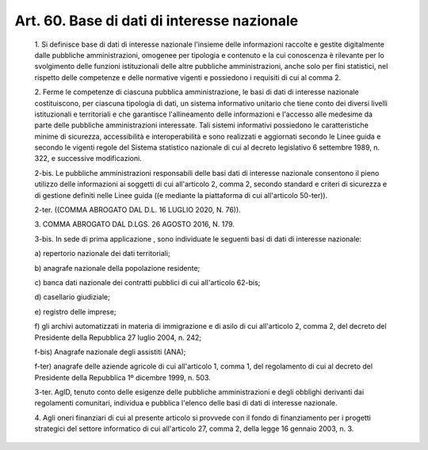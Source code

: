 Art. 60.  Base di dati di interesse nazionale 
^^^^^^^^^^^^^^^^^^^^^^^^^^^^^^^^^^^^^^^^^^^^^^


  1\. Si definisce base di dati di interesse nazionale l'insieme delle informazioni  raccolte  e  gestite   digitalmente   dalle   pubbliche amministrazioni,  omogenee  per  tipologia  e  contenuto  e  la   cui conoscenza  è  rilevante   per   lo   svolgimento   delle   funzioni istituzionali delle altre pubbliche amministrazioni, anche  solo  per fini statistici, nel rispetto  delle  competenze  e  delle  normative vigenti e possiedono i requisiti di cui al comma 2. 

  2\. Ferme le competenze di  ciascuna  pubblica  amministrazione,  le basi di dati  di  interesse  nazionale  costituiscono,  per  ciascuna tipologia di dati, un sistema informativo unitario  che  tiene  conto dei diversi livelli istituzionali e  territoriali  e  che  garantisce l'allineamento delle informazioni e l'accesso alle medesime da  parte delle pubbliche amministrazioni interessate. Tali sistemi informativi possiedono le caratteristiche minime di sicurezza,  accessibilità  e interoperabilità e sono realizzati e  aggiornati  secondo  le  Linee guida e secondo le vigenti regole del Sistema statistico nazionale di cui al decreto legislativo 6 settembre 1989,  n.  322,  e  successive modificazioni. 

  2-bis\. Le pubbliche amministrazioni responsabili delle basi dati di interesse nazionale consentono il pieno utilizzo  delle  informazioni ai soggetti di cui  all'articolo  2,  comma  2,  secondo  standard  e criteri di sicurezza e di gestione definiti  nelle  Linee  guida  ((e mediante la piattaforma di cui all'articolo 50-ter)). 

  2-ter\. ((COMMA ABROGATO DAL D.L. 16 LUGLIO 2020, N. 76)). 

  3\. COMMA ABROGATO DAL D.LGS. 26 AGOSTO 2016, N. 179. 

  3-bis\. In sede di prima applicazione , sono individuate le seguenti basi di dati di interesse nazionale: 

  a\) repertorio nazionale dei dati territoriali; 

  b\) anagrafe nazionale della popolazione residente; 

  c\) banca  dati  nazionale  dei   contratti   pubblici   di   cui all'articolo 62-bis; 

  d\) casellario giudiziale; 

  e\) registro delle imprese; 

  f\) gli archivi automatizzati in  materia  di  immigrazione  e  di asilo di cui all'articolo 2, comma  2,  del  decreto  del  Presidente della Repubblica 27 luglio 2004, n. 242; 

  f-bis\) Anagrafe nazionale degli assistiti (ANA); 

  f-ter\) anagrafe delle aziende agricole  di  cui  all'articolo  1, comma 1, del regolamento di  cui  al  decreto  del  Presidente  della Repubblica 1º dicembre 1999, n. 503. 

  3-ter\. AgID,  tenuto  conto   delle   esigenze   delle   pubbliche amministrazioni  e   degli   obblighi   derivanti   dai   regolamenti comunitari, individua e pubblica  l'elenco  delle  basi  di  dati  di interesse nazionale. 

  4\. Agli oneri finanziari di cui al presente  articolo  si  provvede con il fondo di finanziamento per i progetti strategici  del  settore informatico di cui all'articolo 27, comma 2, della legge  16  gennaio 2003, n. 3. 
